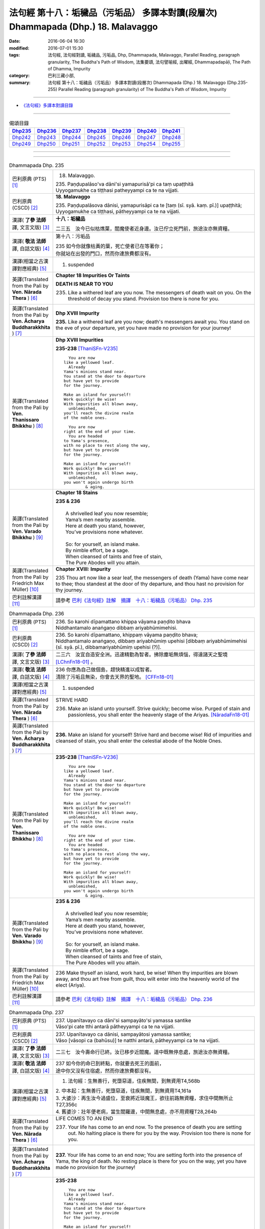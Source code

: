==================================================================================
法句經 第十八：垢穢品（污垢品） 多譯本對讀(段層次) Dhammapada (Dhp.) 18. Malavaggo
==================================================================================

:date: 2016-06-04 16:30
:modified: 2016-07-01 15:30
:tags: 法句經, 法句經對讀, 垢穢品, 污垢品, Dhp, Dhammapada, Malavaggo, 
       Parallel Reading, paragraph granularity, The Buddha's Path of Wisdom,
       法集要頌, 法句譬喻經, 出曜經, Dhammapadapāḷi, The Path of Dhamma, Impurity
:category: 巴利三藏小部, 
:summary: 法句經 第十八：垢穢品（污垢品） 多譯本對讀(段層次) Dhammapada (Dhp.) 
          18. Malavaggo (Dhp.235-255)
          Parallel Reading (paragraph granularity) of The Buddha's Path of Wisdom, Impurity

--------------

- `《法句經》多譯本對讀目錄 <{filename}dhp-contrast-reading%zh.rst>`__

--------------

.. list-table:: 偈頌目錄
   :widths: 2 2 2 2 2 2 2 
   :header-rows: 1

   * - Dhp235_
     - Dhp236_
     - Dhp237_
     - Dhp238_
     - Dhp239_
     - Dhp240_
     - Dhp241_

   * - Dhp242_
     - Dhp243_
     - Dhp244_
     - Dhp245_
     - Dhp246_
     - Dhp247_
     - Dhp248_

   * - Dhp249_
     - Dhp250_
     - Dhp251_
     - Dhp252_
     - Dhp253_
     - Dhp254_
     - Dhp255_

--------------

.. raw:: html 

  本對讀包含下列數個版本，請自行勾選欲對讀之版本
  （感恩 <strong><a href="https://siongui.github.io/zh/pages/siong-ui-te.html">Siong-Ui Te 師兄</a></strong>
  提供程式支援）：
  
  <div id="option-contrast-reading"></div>

--------------

.. _Dhp235:

.. list-table:: Dhammapada Dhp. 235
   :widths: 15 75
   :header-rows: 0
   :class: contrast-reading-table

   * - 巴利原典 (PTS) [1]_
     - 18. Malavaggo. 
 
       | 235. Paṇḍupalāso'va dāni'si yamapurisā'pi ca taṃ upaṭṭhitā
       | Uyyogamukhe ca tiṭṭhasi patheyyampi ca te na vijjati.

   * - 巴利原典 (CSCD) [2]_
     - **18. Malavaggo**

       | 235. Paṇḍupalāsova  dānisi, yamapurisāpi ca te [taṃ (sī. syā. kaṃ. pī.)] upaṭṭhitā;
       | Uyyogamukhe ca tiṭṭhasi, pātheyyampi ca te na vijjati.

   * - 漢譯( **了參 法師** 譯, 文言文版) [3]_
     - **十八：垢穢品**

       二三五　汝今已似枯燋葉，閻魔使者近身邊。汝已佇立死門前，旅途汝亦無資糧。

   * - 漢譯( **敬法 法師** 譯, 白話文版) [4]_
     - 第十八：污垢品

       | 235 如今你就像枯黃的葉，死亡使者已在等著你；
       | 你就站在出發的門口，然而你連旅費都沒有。

   * - 漢譯(相當之古漢譯對應經典) [5]_
     - 1. suspended

   * - 英譯(Translated from the Pali by **Ven. Nārada Thera** ) [6]_
     - **Chapter 18  Impurities Or Taints**
       
       **DEATH IS NEAR TO YOU**
       
       235. Like a withered leaf are you now. The messengers of death wait on you. On the threshold of decay you stand. Provision too there is none for you.

   * - 英譯(Translated from the Pali by **Ven. Ācharya Buddharakkhita** ) [7]_
     - **Dhp XVIII Impurity**

       **235.** Like a withered leaf are you now; death's messengers await you. You stand on the eve of your departure, yet you have made no provision for your journey!

   * - 英譯(Translated from the Pali by **Ven. Thanissaro Bhikkhu** ) [8]_
     - **Dhp XVIII  Impurities**

       **235-238** [ThaniSFn-V235]_
       ::
              
            You are now 
          like a yellowed leaf.   
            Already 
          Yama's minions stand near.    
          You stand at the door to departure    
          but have yet to provide   
          for the journey.    
              
          Make an island for yourself!    
          Work quickly! Be wise!    
          With impurities all blown away,   
            unblemished,  
          you'll reach the divine realm   
          of the noble ones.    
              
            You are now   
          right at the end of your time.    
            You are headed  
          to Yama's presence,   
          with no place to rest along the way,    
          but have yet to provide   
          for the journey.    
              
          Make an island for yourself!    
          Work quickly! Be wise!    
          With impurities all blown away,   
            unblemished,  
          you won't again undergo birth   
                   & aging.

   * - 英譯(Translated from the Pali by **Ven. Varado Bhikkhu** ) [9]_
     - **Chapter 18 Stains**

       | **235 & 236** 
       |    
       |  A shrivelled leaf you now resemble; 
       |  Yama’s men nearby assemble. 
       |  Here at death you stand, however, 
       |  You’ve provisions none whatever.  
       |    
       |  So: for yourself, an island make. 
       |  By nimble effort, be a sage.  
       |  When cleansed of taints and free of stain,  
       |  The Pure Abodes will you attain.
     
   * - 英譯(Translated from the Pali by Friedrich Max Müller) [10]_
     - **Chapter XVIII: Impurity**

       235 Thou art now like a sear leaf, the messengers of death (Yama) have come near to thee; thou standest at the door of thy departure, and thou hast no provision for thy journey.

   * - 巴利註解漢譯 [11]_
     - 請參考 `巴利《法句經》註解　摘譯　十八：垢穢品（污垢品） Dhp. 235 <{filename}../dhA/dhA-chap18%zh.rst#Dhp235>`__

.. _Dhp236:

.. list-table:: Dhammapada Dhp. 236
   :widths: 15 75
   :header-rows: 0
   :class: contrast-reading-table

   * - 巴利原典 (PTS) [1]_
     - | 236. So karohi dīpamattano khippa vāyama paṇḍito bhava
       | Niddhantamalo anaṅgaṇo dibbaṃ ariyabhūmimehisi.

   * - 巴利原典 (CSCD) [2]_
     - | 236. So  karohi dīpamattano, khippaṃ vāyama paṇḍito bhava;
       | Niddhantamalo anaṅgaṇo, dibbaṃ ariyabhūmiṃ upehisi [dibbaṃ ariyabhūmimehisi (sī. syā. pī.), dibbamariyabhūmiṃ upehisi (?)].

   * - 漢譯( **了參 法師** 譯, 文言文版) [3]_
     - 二三六　汝宜自造安全洲。迅速精勤為智者。拂除塵垢無煩惱，得達諸天之聖境 [LChnFn18-01]_ 。

   * - 漢譯( **敬法 法師** 譯, 白話文版) [4]_
     - | 236 你應為自己做個島，趕快精進以成智者。
       | 清除了污垢且無染，你會去天界的聖地。 [CFFn18-01]_

   * - 漢譯(相當之古漢譯對應經典) [5]_
     - 1. suspended

   * - 英譯(Translated from the Pali by **Ven. Nārada Thera** ) [6]_
     - STRIVE HARD

       236. Make an island unto yourself. Strive quickly; become wise. Purged of stain and passionless, you shall enter the heavenly stage of the Ariyas. [NāradaFn18-01]_

   * - 英譯(Translated from the Pali by **Ven. Ācharya Buddharakkhita** ) [7]_
     - **236.** Make an island for yourself! Strive hard and become wise! Rid of impurities and cleansed of stain, you shall enter the celestial abode of the Noble Ones.

   * - 英譯(Translated from the Pali by **Ven. Thanissaro Bhikkhu** ) [8]_
     - **235-238** [ThaniSFn-V236]_
       ::
              
            You are now 
          like a yellowed leaf.   
            Already 
          Yama's minions stand near.    
          You stand at the door to departure    
          but have yet to provide   
          for the journey.    
              
          Make an island for yourself!    
          Work quickly! Be wise!    
          With impurities all blown away,   
            unblemished,  
          you'll reach the divine realm   
          of the noble ones.    
              
            You are now   
          right at the end of your time.    
            You are headed  
          to Yama's presence,   
          with no place to rest along the way,    
          but have yet to provide   
          for the journey.    
              
          Make an island for yourself!    
          Work quickly! Be wise!    
          With impurities all blown away,   
            unblemished,  
          you won't again undergo birth   
                   & aging.

   * - 英譯(Translated from the Pali by **Ven. Varado Bhikkhu** ) [9]_
     - | **235 & 236**
       |    
       |  A shrivelled leaf you now resemble; 
       |  Yama’s men nearby assemble. 
       |  Here at death you stand, however, 
       |  You’ve provisions none whatever.  
       |    
       |  So: for yourself, an island make. 
       |  By nimble effort, be a sage.  
       |  When cleansed of taints and free of stain,  
       |  The Pure Abodes will you attain.
     
   * - 英譯(Translated from the Pali by Friedrich Max Müller) [10]_
     - 236 Make thyself an island, work hard, be wise! When thy impurities are blown away, and thou art free from guilt, thou wilt enter into the heavenly world of the elect (Ariya).

   * - 巴利註解漢譯 [11]_
     - 請參考 `巴利《法句經》註解　摘譯　十八：垢穢品（污垢品） Dhp. 236 <{filename}../dhA/dhA-chap18%zh.rst#Dhp236>`__

.. _Dhp237:

.. list-table:: Dhammapada Dhp. 237
   :widths: 15 75
   :header-rows: 0
   :class: contrast-reading-table

   * - 巴利原典 (PTS) [1]_
     - | 237. Upanītavayo ca dāni'si sampayāto'si yamassa santike
       | Vāso'pi cate tthi antarā pātheyyampi ca te na vijjati.

   * - 巴利原典 (CSCD) [2]_
     - | 237. Upanītavayo ca dānisi, sampayātosi  yamassa santike;
       | Vāso [vāsopi ca (bahūsu)] te natthi antarā, pātheyyampi ca te na vijjati.

   * - 漢譯( **了參 法師** 譯, 文言文版) [3]_
     - 二三七　汝今壽命行已終。汝已移步近閻魔。道中既無停息處，旅途汝亦無資糧。

   * - 漢譯( **敬法 法師** 譯, 白話文版) [4]_
     - | 237 如今你的命已到終點，你就要去死王的面前，
       | 途中你又沒有住宿處，然而你連旅費都沒有。

   * - 漢譯(相當之古漢譯對應經典) [5]_
     - 1. 法句經：生無善行，死墮惡道，住疾無間，到無資用T4,568b

       | 2. 中本起：生無善行，死墮惡道，往疾無間，到無資用T4,161a
       | 3. 大婆沙：再生汝今過盛位，至衰將近琰魔王，欲往前路無資糧，求住中間無所止T27,356c
       | 4. 舊婆沙：壯年便老病，當生閻羅邊，中間無息處，亦不用資糧T28,264b

   * - 英譯(Translated from the Pali by **Ven. Nārada Thera** ) [6]_
     - LIFE COMES TO AN END

       237. Your life has come to an end now. To the presence of death you are setting out. No halting place is there for you by the way. Provision too there is none for you.

   * - 英譯(Translated from the Pali by **Ven. Ācharya Buddharakkhita** ) [7]_
     - **237.** Your life has come to an end now; You are setting forth into the presence of Yama, the king of death. No resting place is there for you on the way, yet you have made no provision for the journey!

   * - 英譯(Translated from the Pali by **Ven. Thanissaro Bhikkhu** ) [8]_
     - **235-238** 
       ::
              
            You are now 
          like a yellowed leaf.   
            Already 
          Yama's minions stand near.    
          You stand at the door to departure    
          but have yet to provide   
          for the journey.    
              
          Make an island for yourself!    
          Work quickly! Be wise!    
          With impurities all blown away,   
            unblemished,  
          you'll reach the divine realm   
          of the noble ones.    
              
            You are now   
          right at the end of your time.    
            You are headed  
          to Yama's presence,   
          with no place to rest along the way,    
          but have yet to provide   
          for the journey.    
              
          Make an island for yourself!    
          Work quickly! Be wise!    
          With impurities all blown away,   
            unblemished,  
          you won't again undergo birth   
                   & aging.

   * - 英譯(Translated from the Pali by **Ven. Varado Bhikkhu** ) [9]_
     - | **237 & 238** 
       |    
       |  The close of life you now have reached; 
       |  You’ll now to Yama’s court proceed. 
       |  No half-way house lies on your way; 
       |  Provisions, you have not arranged.  
       |    
       |  So: for yourself, an island make. 
       |  By nimble effort, be a sage.  
       |  When cleansed of taints and free of stain,  
       |  You’ll not face birth and age again.
     
   * - 英譯(Translated from the Pali by Friedrich Max Müller) [10]_
     - 237 Thy life has come to an end, thou art come near to death (Yama), there is no resting-place for thee on the road, and thou hast no provision for thy journey.

   * - 巴利註解漢譯 [11]_
     - 請參考 `巴利《法句經》註解　摘譯　十八：垢穢品（污垢品） Dhp. 237 <{filename}../dhA/dhA-chap18%zh.rst#Dhp237>`__

.. _Dhp238:

.. list-table:: Dhammapada Dhp. 238
   :widths: 15 75
   :header-rows: 0
   :class: contrast-reading-table

   * - 巴利原典 (PTS) [1]_
     - | 238. So karohi dīpamattano khippa vāyama paṇḍito bhava
       | Niddhantamalo anaṅgaṇo na puna jātijaraṃ upehisi. 

   * - 巴利原典 (CSCD) [2]_
     - | 238. So karohi dīpamattano, khippaṃ vāyama paṇḍito bhava;
       | Niddhantamalo anaṅgaṇo, na punaṃ jātijaraṃ [na puna jātijaraṃ (sī. syā.), na puna jātijjaraṃ (ka.)] upehisi.

   * - 漢譯( **了參 法師** 譯, 文言文版) [3]_
     - 二三八　汝宜自造安全洲。迅速精勤為智者。拂除塵垢無煩惱，不復重來生與老。

   * - 漢譯( **敬法 法師** 譯, 白話文版) [4]_
     - | 238 你應為自己做個島，趕快精進以成智者。
       | 清除了污垢且無染，你將不會再生與老。

   * - 漢譯(相當之古漢譯對應經典) [5]_
     - 1. 法句經：當求智慧，以然意定，去垢勿污，可離苦形T4,568b
       2. 出曜經：坐起求方便，自求於定明，如工練真金，除去塵垢冥，不為闇所蔽，永離老死患T4,702c
       3. 法集要頌經：坐臥求方便，發起於精進，如工鍊真金，除其塵垢冥，不為闇所蔽，永離老死患T4,785a

   * - 英譯(Translated from the Pali by **Ven. Nārada Thera** ) [6]_
     - BE PASSIONLESS

       238. Make an island unto yourself. Strive without delay; become wise. Purged of stain and passionless, you will not come again to birth and old age.

   * - 英譯(Translated from the Pali by **Ven. Ācharya Buddharakkhita** ) [7]_
     - **238.** Make an island unto yourself! Strive hard and become wise! Rid of impurities and cleansed of stain, you shall not come again to birth and decay.

   * - 英譯(Translated from the Pali by **Ven. Thanissaro Bhikkhu** ) [8]_
     - **235-238** 
       ::
              
            You are now 
          like a yellowed leaf.   
            Already 
          Yama's minions stand near.    
          You stand at the door to departure    
          but have yet to provide   
          for the journey.    
              
          Make an island for yourself!    
          Work quickly! Be wise!    
          With impurities all blown away,   
            unblemished,  
          you'll reach the divine realm   
          of the noble ones.    
              
            You are now   
          right at the end of your time.    
            You are headed  
          to Yama's presence,   
          with no place to rest along the way,    
          but have yet to provide   
          for the journey.    
              
          Make an island for yourself!    
          Work quickly! Be wise!    
          With impurities all blown away,   
            unblemished,  
          you won't again undergo birth   
                   & aging.

   * - 英譯(Translated from the Pali by **Ven. Varado Bhikkhu** ) [9]_
     - | **237 & 238** 
       |    
       |  The close of life you now have reached; 
       |  You’ll now to Yama’s court proceed. 
       |  No half-way house lies on your way; 
       |  Provisions, you have not arranged.  
       |    
       |  So: for yourself, an island make. 
       |  By nimble effort, be a sage.  
       |  When cleansed of taints and free of stain,  
       |  You’ll not face birth and age again.
     
   * - 英譯(Translated from the Pali by Friedrich Max Müller) [10]_
     - 238 Make thyself an island, work hard, be wise! When thy impurities are blown away, and thou art free from guilt, thou wilt not enter again into birth and decay.

   * - 巴利註解漢譯 [11]_
     - 請參考 `巴利《法句經》註解　摘譯　十八：垢穢品（污垢品） Dhp. 238 <{filename}../dhA/dhA-chap18%zh.rst#Dhp238>`__

.. _Dhp239:

.. list-table:: Dhammapada Dhp. 239
   :widths: 15 75
   :header-rows: 0
   :class: contrast-reading-table

   * - 巴利原典 (PTS) [1]_
     - | 239. Anupubbena medhāvī thokathokaṃ khaṇe khaṇe
       | Kammāro rajatasseva niddhame malamattano.

   * - 巴利原典 (CSCD) [2]_
     - | 239. Anupubbena medhāvī, thokaṃ thokaṃ khaṇe khaṇe;
       | Kammāro rajatasseva, niddhame malamattano.

   * - 漢譯( **了參 法師** 譯, 文言文版) [3]_
     - 二三九　剎那剎那間，智者分分除，漸拂自垢穢，如冶工鍛金。

   * - 漢譯( **敬法 法師** 譯, 白話文版) [4]_
     - | 239 智者漸次地、一點一點地、剎那至剎那地
       | 清除自己的污垢，就像金匠清除銀的雜質。

   * - 漢譯(相當之古漢譯對應經典) [5]_
     - 1. 法句經：慧人以漸，安徐稍進，洗除心垢，如工鍊金T4,568b
       2. 出曜經：智者不越次，漸漸以微微，巧匠漸刈垢，淨除諸穢污T4,629b

       | 3. 正法念：智者次第行，漸漸念念修，淨治我見垢，如工匠鍊金T17,379a
       | 4. 佛性論：聰明人次第，數數細細修，除滅自身垢，如金師鍊金T31,800c

   * - 英譯(Translated from the Pali by **Ven. Nārada Thera** ) [6]_
     - PURIFY YOURSELF GRADUALLY

       239. By degrees, little by little, from time to time, a wise person should remove his own impurities, as a smith removes (the dross) of silver.

   * - 英譯(Translated from the Pali by **Ven. Ācharya Buddharakkhita** ) [7]_
     - **239.** One by one, little by little, moment by moment, a wise man should remove his own impurities, as a smith removes his dross from silver.

   * - 英譯(Translated from the Pali by **Ven. Thanissaro Bhikkhu** ) [8]_
     - **239** 
       ::
              
          Just as a silver smith    
          step by   
          step,   
            bit by  
            bit,  
               moment to  
               moment,  
          blows away the impurities   
          of molten silver —    
          so the wise man, his own.

   * - 英譯(Translated from the Pali by **Ven. Varado Bhikkhu** ) [9]_
     - | **239** 
       |  Little by little, and step by step, 
       |  In steady succession, the sage ejects 
       |  Stains of mind, which, just like dross, 
       |  From molten silver, smiths drain off.
     
   * - 英譯(Translated from the Pali by Friedrich Max Müller) [10]_
     - 239 Let a wise man blow off the impurities of his self, as a smith blows off the impurities of silver one by one, little by little, and from time to time.

   * - 巴利註解漢譯 [11]_
     - 請參考 `巴利《法句經》註解　摘譯　十八：垢穢品（污垢品） Dhp. 239 <{filename}../dhA/dhA-chap18%zh.rst#Dhp239>`__

.. _Dhp240:

.. list-table:: Dhammapada Dhp. 240
   :widths: 15 75
   :header-rows: 0
   :class: contrast-reading-table

   * - 巴利原典 (PTS) [1]_
     - | 240. Ayasā'va malaṃ samuṭṭhitaṃ taduṭṭhāya tameva khādati
       | Evaṃ atidhonacārinaṃ sakakammāni nayanti duggatiṃ.

   * - 巴利原典 (CSCD) [2]_
     - | 240. Ayasāva malaṃ samuṭṭhitaṃ [samuṭṭhāya (ka.)], tatuṭṭhāya [taduṭṭhāya (sī. syā. pī.)] tameva khādati;
       | Evaṃ atidhonacārinaṃ, sāni kammāni [sakakammāni (sī. pī.)] nayanti duggatiṃ.

   * - 漢譯( **了參 法師** 譯, 文言文版) [3]_
     - 二四０　如鐵自生鏽，生已自腐蝕，犯罪者亦爾，自業導惡趣。

   * - 漢譯( **敬法 法師** 譯, 白話文版) [4]_
     - | 240 如鐵鏽自鐵而生，生鏽後反蝕其鐵；
       | 違犯者也是如此，被自業帶到惡趣。

   * - 漢譯(相當之古漢譯對應經典) [5]_
     - 1. 法句經：惡生於心，還自壞形，如鐵生垢，反食其身T4,568b
       2. 出曜經：如鐵生垢，反食其身，惡生於心，還自壞形T4,671c
       3. 法集要頌經：如鐵生翳垢，反食其自身，惡生於自心，還當壞其體T4,785a

       | 4. 孛經：惡從心生，反以自賊，如鐵生垢，消毀其形T17,731b

   * - 英譯(Translated from the Pali by **Ven. Nārada Thera** ) [6]_
     - ONE'S EVIL RUINS ONESELF

       240. As rust sprung from iron eats itself away when arisen, even so his own deeds lead the transgressor [NāradaFn18-02]_ to states of woe.

   * - 英譯(Translated from the Pali by **Ven. Ācharya Buddharakkhita** ) [7]_
     - **240.** Just as rust arising from iron eats away the base from which it arises, even so, their own deeds lead transgressors to states of woe.

   * - 英譯(Translated from the Pali by **Ven. Thanissaro Bhikkhu** ) [8]_
     - **240** [ThaniSFn-V240]_
       ::
              
          Just as rust    
           — iron's impurity —    
          eats the very iron    
          from which it is born,    
            so the deeds  
          of one who lives slovenly   
            lead him on 
          to a bad destination.

   * - 英譯(Translated from the Pali by **Ven. Varado Bhikkhu** ) [9]_
     - | **240** 
       |  Just as rust from iron that grows,  
       |  That very iron the rust corrodes; 
       |  So, deeds of them who live indulgently, [VaradoFn-V240]_
       |  Lead them on to states of misery. 
     
   * - 英譯(Translated from the Pali by Friedrich Max Müller) [10]_
     - 240 As the impurity which springs from the iron, when it springs from it, destroys it; thus do a transgressor's own works lead him to the evil path.

   * - 巴利註解漢譯 [11]_
     - 請參考 `巴利《法句經》註解　摘譯　十八：垢穢品（污垢品） Dhp. 240 <{filename}../dhA/dhA-chap18%zh.rst#Dhp240>`__

.. _Dhp241:

.. list-table:: Dhammapada Dhp. 241
   :widths: 15 75
   :header-rows: 0
   :class: contrast-reading-table

   * - 巴利原典 (PTS) [1]_
     - | 241. Asajjhāyamalā mantā anuṭṭhānamalā gharā
       | Malaṃ vaṇṇassa kosajjaṃ pamādo rakkhato malaṃ.

   * - 巴利原典 (CSCD) [2]_
     - | 241. Asajjhāyamalā  mantā, anuṭṭhānamalā gharā;
       | Malaṃ vaṇṇassa kosajjaṃ, pamādo rakkhato malaṃ.

   * - 漢譯( **了參 法師** 譯, 文言文版) [3]_
     - 二四一　不誦經典穢，不勤為家穢。懶惰為色穢 [LChnFn18-02]_ ，放逸護衛穢。

   * - 漢譯( **敬法 法師** 譯, 白話文版) [4]_
     - | 241 不背誦是學習的污垢，不維修是屋子的污垢，
       | 懈怠則是美貌的污垢，放逸是守護者的污垢。

   * - 漢譯(相當之古漢譯對應經典) [5]_
     - 1. 法句經：不誦為言垢，不勤為家垢，不嚴為色垢，放逸為事垢T4,568b
       2. 法句譬喻經：不誦為言垢，不勤為家垢，不嚴為色垢，放逸為事垢T4,596c
    
   * - 英譯(Translated from the Pali by **Ven. Nārada Thera** ) [6]_
     - CAUSES OF STAIN

       241. Non-recitation is the rust of incantations; [NāradaFn18-03]_ non-exertion is the rust of homes; [NāradaFn18-04]_ sloth is the taint of beauty; carelessness is the flaw of a watcher.

   * - 英譯(Translated from the Pali by **Ven. Ācharya Buddharakkhita** ) [7]_
     - **241.** Non-repetition is the bane of scriptures; neglect is the bane of a home; slovenliness is the bane of personal appearance, and heedlessness is the bane of a guard.

   * - 英譯(Translated from the Pali by **Ven. Thanissaro Bhikkhu** ) [8]_
     - **241-243** 
       ::
              
          No recitation: the ruinous impurity   
                   of chants. 
          No initiative: of a household.    
          Indolence: of beauty.   
          Heedlessness: of a guard.   
              
          In a woman, misconduct is an impurity.    
          In a donor, stinginess.   
          Evil deeds are the real impurities    
          in this world & the next.   
              
          More impure than these impurities   
          is the ultimate impurity:   
            ignorance.  
          Having abandoned this impurity,   
          monks, you're impurity-free.

   * - 英譯(Translated from the Pali by **Ven. Varado Bhikkhu** ) [9]_
     - | **241** 
       |  Non-study’s the stain of the scriptures;  
       |  Supineness, the stain of a house; 
       |  The stain of a guard is remissness; 
       |  The stain of the comely is sloth.
     
   * - 英譯(Translated from the Pali by Friedrich Max Müller) [10]_
     - 241 The taint of prayers is non-repetition; the taint of houses, non- repair; the taint of the body is sloth; the taint of a watchman, thoughtlessness.

   * - 巴利註解漢譯 [11]_
     - 請參考 `巴利《法句經》註解　摘譯　十八：垢穢品（污垢品） Dhp. 241 <{filename}../dhA/dhA-chap18%zh.rst#Dhp241>`__

.. _Dhp242:

.. list-table:: Dhammapada Dhp. 242
   :widths: 15 75
   :header-rows: 0
   :class: contrast-reading-table

   * - 巴利原典 (PTS) [1]_
     - | 242. Malitthiyā duccaritaṃ maccheraṃ dadato malaṃ
       | Malā ve pāpakā dhammā asmiṃ loke paramhi ca.

   * - 巴利原典 (CSCD) [2]_
     - | 242. Malitthiyā duccaritaṃ, maccheraṃ dadato malaṃ;
       | Malā ve pāpakā dhammā, asmiṃ loke paramhi ca.

   * - 漢譯( **了參 法師** 譯, 文言文版) [3]_
     - 二四二　邪行婦人穢，吝嗇施者穢。此界及他界，惡去實為穢。

   * - 漢譯( **敬法 法師** 譯, 白話文版) [4]_
     - | 242 邪淫是婦女的污垢，吝嗇是施者的污垢；
       | 於此世及其他世裡，惡法的確就是污垢。

   * - 漢譯(相當之古漢譯對應經典) [5]_
     - 1. 法句經：慳為惠施垢，不善為行垢，今世亦後世，惡法為常垢T4,568b
       2. 法句譬喻經：慳為惠施垢，不善為行垢，今世亦後世，惡法為常垢T4,596c

   * - 英譯(Translated from the Pali by **Ven. Nārada Thera** ) [6]_
     - TAINTS ARE EVIL THINGS IGNORANCE IS THE GREATEST TAINT

       242. Misconduct is the taint of a woman. Stinginess is the taint of a donor. Taints, indeed, are all evil things both in this world and in the next.

   * - 英譯(Translated from the Pali by **Ven. Ācharya Buddharakkhita** ) [7]_
     - **242.** Unchastity is the taint in a woman; niggardliness is the taint in a giver. Taints, indeed, are all evil things, both in this world and the next.

   * - 英譯(Translated from the Pali by **Ven. Thanissaro Bhikkhu** ) [8]_
     - **241-243** 
       ::
              
          No recitation: the ruinous impurity   
                   of chants. 
          No initiative: of a household.    
          Indolence: of beauty.   
          Heedlessness: of a guard.   
              
          In a woman, misconduct is an impurity.    
          In a donor, stinginess.   
          Evil deeds are the real impurities    
          in this world & the next.   
              
          More impure than these impurities   
          is the ultimate impurity:   
            ignorance.  
          Having abandoned this impurity,   
          monks, you're impurity-free.

   * - 英譯(Translated from the Pali by **Ven. Varado Bhikkhu** ) [9]_
     - | **242** 
       |  Misconduct’s a stain on a woman;  
       |  And meanness, on one who would give.  
       |  Stains are thus states that are truly unfortunate,  
       |  Both in this world and the worlds that are subsequent.
     
   * - 英譯(Translated from the Pali by Friedrich Max Müller) [10]_
     - 242 Bad conduct is the taint of woman, greediness the taint of a benefactor; tainted are all evil ways in this world and in the next.

   * - 巴利註解漢譯 [11]_
     - 請參考 `巴利《法句經》註解　摘譯　十八：垢穢品（污垢品） Dhp. 242 <{filename}../dhA/dhA-chap18%zh.rst#Dhp242>`__

.. _Dhp243:

.. list-table:: Dhammapada Dhp. 243
   :widths: 15 75
   :header-rows: 0
   :class: contrast-reading-table

   * - 巴利原典 (PTS) [1]_
     - | 243. Tato malā malataraṃ avijjā paramaṃ malaṃ
       | Etaṃ malaṃ pahatvāna nimmalā hotha bhikkhavo.

   * - 巴利原典 (CSCD) [2]_
     - | 243. Tato malā malataraṃ, avijjā paramaṃ malaṃ;
       | Etaṃ malaṃ pahantvāna, nimmalā hotha bhikkhavo.

   * - 漢譯( **了參 法師** 譯, 文言文版) [3]_
     - 二四三　此等諸垢中，無明垢為最，汝當除此垢，成無垢比丘！

   * - 漢譯( **敬法 法師** 譯, 白話文版) [4]_
     - | 243 無明是最糟的污垢，比這些污垢還糟糕，
       | 諸比丘應斷此污垢，以便成為無污垢者。

   * - 漢譯(相當之古漢譯對應經典) [5]_
     - 1. 法句經：垢中之垢，莫甚於癡，學當捨惡，比丘無垢T4,568b
       2. 法句譬喻經：垢中之垢，莫甚於癡，學當捨此，比丘無垢T4,596c

   * - 英譯(Translated from the Pali by **Ven. Nārada Thera** ) [6]_
     - 243. A worse taint than these is ignorance, the greatest taint. Abandoning this taint, be taintless, O Bhikkhus!

   * - 英譯(Translated from the Pali by **Ven. Ācharya Buddharakkhita** ) [7]_
     - **243.** A worse taint than these is ignorance, the worst of all taints. Destroy this one taint and become taintless, O monks!

   * - 英譯(Translated from the Pali by **Ven. Thanissaro Bhikkhu** ) [8]_
     - **241-243** 
       ::
              
          No recitation: the ruinous impurity   
                   of chants. 
          No initiative: of a household.    
          Indolence: of beauty.   
          Heedlessness: of a guard.   
              
          In a woman, misconduct is an impurity.    
          In a donor, stinginess.   
          Evil deeds are the real impurities    
          in this world & the next.   
              
          More impure than these impurities   
          is the ultimate impurity:   
            ignorance.  
          Having abandoned this impurity,   
          monks, you're impurity-free.

   * - 英譯(Translated from the Pali by **Ven. Varado Bhikkhu** ) [9]_
     - | **243** 
       |  Ignorance, of stains, is the greatest:  
       |  Casting it off, monks, be stainless!
     
   * - 英譯(Translated from the Pali by Friedrich Max Müller) [10]_
     - 243 But there is a taint worse than all taints,--ignorance is the greatest taint. O mendicants! throw off that taint, and become taintless!

   * - 巴利註解漢譯 [11]_
     - 請參考 `巴利《法句經》註解　摘譯　十八：垢穢品（污垢品） Dhp. 243 <{filename}../dhA/dhA-chap18%zh.rst#Dhp243>`__

.. _Dhp244:

.. list-table:: Dhammapada Dhp. 244
   :widths: 15 75
   :header-rows: 0
   :class: contrast-reading-table

   * - 巴利原典 (PTS) [1]_
     - | 244. Sujīvaṃ ahirikena kākasūrena dhaṃsinā
       | Pakkhandinā pagabbhena saṃkiliṭṭhena jīvitaṃ.

   * - 巴利原典 (CSCD) [2]_
     - | 244. Sujīvaṃ  ahirikena, kākasūrena dhaṃsinā;
       | Pakkhandinā pagabbhena, saṃkiliṭṭhena jīvitaṃ.

   * - 漢譯( **了參 法師** 譯, 文言文版) [3]_
     - 二四四　生活無慚愧，鹵莽如烏鴉，詆毀（於他人），大膽自誇張，傲慢邪惡者，其人生活易。

   * - 漢譯( **敬法 法師** 譯, 白話文版) [4]_
     - | 244 無恥、勇若烏鴉、背後講人壞話、大膽、
       | 傲慢與腐敗者的生活是容易的。

   * - 漢譯(相當之古漢譯對應經典) [5]_
     - 1. 法句經：苟生無恥，如鳥長喙，強顏耐辱，名曰穢生T4,568b
       2. 出曜經：知慚壽中上，鳶以貪掣搏，力士無畏忌，斯等命促短T4,736b
       3. 法集要頌經：知慚壽中上，焉以貪牽縛，力士無畏忌，斯等命短促T4,791b

   * - 英譯(Translated from the Pali by **Ven. Nārada Thera** ) [6]_
     - IT IS EASY TO LEAD A SHAMELESS LIFE IT IS HARD TO LEAD A MODEST LIFE

       244. Easy is the life of a shameless one who is as impudent as a crow, back-biting, presumptuous, arrogant, and corrupt.

   * - 英譯(Translated from the Pali by **Ven. Ācharya Buddharakkhita** ) [7]_
     - **244.** Easy is life for the shameless one who is impudent as a crow, is backbiting and forward, arrogant and corrupt.

   * - 英譯(Translated from the Pali by **Ven. Thanissaro Bhikkhu** ) [8]_
     - **244-245** 
       ::
              
          Life's easy to live   
          for someone unscrupulous,   
            cunning as a crow,  
            corrupt, back-biting, 
            forward, & brash; 
          but for someone who's constantly    
            scrupulous, cautious, 
            observant, sincere, 
            pure in his livelihood, 
            clean in his pursuits,  
                   it's hard.

   * - 英譯(Translated from the Pali by **Ven. Varado Bhikkhu** ) [9]_
     - **244** 
       ::
              
         Life, for the   
                   shameless,  
                   presumptious, 
                   audacious,  
                   offensive,  
                   immoral,  
         is lived without struggle.
     
   * - 英譯(Translated from the Pali by Friedrich Max Müller) [10]_
     - 244 Life is easy to live for a man who is without shame, a crow hero, a mischief-maker, an insulting, bold, and wretched fellow.

   * - 巴利註解漢譯 [11]_
     - 請參考 `巴利《法句經》註解　摘譯　十八：垢穢品（污垢品） Dhp. 244 <{filename}../dhA/dhA-chap18%zh.rst#Dhp244>`__

.. _Dhp245:

.. list-table:: Dhammapada Dhp. 245
   :widths: 15 75
   :header-rows: 0
   :class: contrast-reading-table

   * - 巴利原典 (PTS) [1]_
     - | 245. Hirimatā ca dujjīvaṃ niccaṃ sucigavesinā
       | Alīnenāpagabbhena suddhājīvena passatā.

   * - 巴利原典 (CSCD) [2]_
     - | 245. Hirīmatā  ca dujjīvaṃ, niccaṃ sucigavesinā;
       | Alīnenāppagabbhena, suddhājīvena passatā.

   * - 漢譯( **了參 法師** 譯, 文言文版) [3]_
     - 二四五　生活於慚愧，常求於清淨，不著欲謙遜，住清淨生活，（富於）識見者，其人生活難。

   * - 漢譯( **敬法 法師** 譯, 白話文版) [4]_
     - | 245 但是知恥、常求清淨、無著、謙虛、清淨活命
       | 及有知見者的生活是難的。

   * - 漢譯(相當之古漢譯對應經典) [5]_
     - 1. 法句經：廉恥雖苦，義取清白，避辱不妄，名曰潔生T4,568b
       2. 出曜經：知慚不盡壽，恒求清淨行，威儀不缺漏，當觀真淨壽T4,736b
       3. 法集要頌經：知漸不盡壽，恒求清淨行，威儀不缺漏，當觀真淨壽T4,791b

   * - 英譯(Translated from the Pali by **Ven. Nārada Thera** ) [6]_
     - 245. Hard is the life of a modest one who ever seeks purity, is detached, humble, clean in life, and reflective.

   * - 英譯(Translated from the Pali by **Ven. Ācharya Buddharakkhita** ) [7]_
     - **245.** Difficult is life for the modest one who always seeks purity, is detached and unassuming, clean in life, and discerning.

   * - 英譯(Translated from the Pali by **Ven. Thanissaro Bhikkhu** ) [8]_
     - **244-245** 
       ::
              
          Life's easy to live   
          for someone unscrupulous,   
            cunning as a crow,  
            corrupt, back-biting, 
            forward, & brash; 
          but for someone who's constantly    
            scrupulous, cautious, 
            observant, sincere, 
            pure in his livelihood, 
            clean in his pursuits,  
                   it's hard.

   * - 英譯(Translated from the Pali by **Ven. Varado Bhikkhu** ) [9]_
     - **245** 
       ::
              
         Life, for those who are 
                   scrupulous, 
                   tactful,  
                   punctilious,  
                   vigilant, 
                   virtuous, 
         is truly strenuous.
     
   * - 英譯(Translated from the Pali by Friedrich Max Müller) [10]_
     - 245 But life is hard to live for a modest man, who always looks for what is pure, who is disinterested, quiet, spotless, and intelligent.

   * - 巴利註解漢譯 [11]_
     - 請參考 `巴利《法句經》註解　摘譯　十八：垢穢品（污垢品） Dhp. 245 <{filename}../dhA/dhA-chap18%zh.rst#Dhp245>`__

.. _Dhp246:

.. list-table:: Dhammapada Dhp. 246
   :widths: 15 75
   :header-rows: 0
   :class: contrast-reading-table

   * - 巴利原典 (PTS) [1]_
     - | 246. Yo pāṇamatipāteti musāvādaṃ ca bhāsati
       | Loke adinnaṃ ādiyati paradāraṃ ca gacchati.

   * - 巴利原典 (CSCD) [2]_
     - | 246. Yo pāṇamatipāteti, musāvādañca bhāsati;
       | Loke adinnamādiyati, paradārañca gacchati.

   * - 漢譯( **了參 法師** 譯, 文言文版) [3]_
     - 二四六　 [LChnFn18-03]_ 若人於世界，殺生說妄語，取人所不與，犯於別人妻。

   * - 漢譯( **敬法 法師** 譯, 白話文版) [4]_
     - | 246-247 殺生、說妄語、盜取世間不與之物、勾引別人的妻子
       | 和沉湎於飲酒的人，這樣的人在今世就把自己的根都挖掉了。

   * - 漢譯(相當之古漢譯對應經典) [5]_
     - 1. 法句經：愚人好殺，言無誠實，不與而取，好犯人婦T4,568c

   * - 英譯(Translated from the Pali by **Ven. Nārada Thera** ) [6]_
     - ``HE WHO DOES NOT OBSERVE THE FIVE PRECEPTS RUINS HIMSELF   BE NOT AVARICIOUS AND DO NO WRONG``

       246-247. Whoso in this world destroys life, tells lies, takes what is not given, goes to others' wives, and is addicted to intoxicating drinks, such a one digs up his own root in this world.

   * - 英譯(Translated from the Pali by **Ven. Ācharya Buddharakkhita** ) [7]_
     - **246-247.** One who destroys life, utters lies, takes what is not given, goes to another man's wife, and is addicted to intoxicating drinks — such a man digs up his own root even in this world.

   * - 英譯(Translated from the Pali by **Ven. Thanissaro Bhikkhu** ) [8]_
     - **246-248** 
       ::
              
          Whoever kills, lies, steals,    
          goes to someone else's wife,    
          & is addicted to intoxicants,   
            digs himself up 
            by the root 
          right here in this world.   
              
          So know, my good man,   
          that bad deeds are reckless.    
          Don't let greed & unrighteousness   
          oppress you with long-term pain.

   * - 英譯(Translated from the Pali by **Ven. Varado Bhikkhu** ) [9]_
     - | **246 & 247** 
       |    
       |  The taker by theft, 
       |  The slayer of life, 
       |  One given to drink  
       |  Or another man’s wife,  
       |  And he in this world  
       |  Who delivers untruths,  
       |  Are but people who dig themselves 
       |  Up by the roots.
     
   * - 英譯(Translated from the Pali by Friedrich Max Müller) [10]_
     - 246 He who destroys life, who speaks untruth, who in this world takes what is not given him, who goes to another man's wife;

   * - 巴利註解漢譯 [11]_
     - 請參考 `巴利《法句經》註解　摘譯　十八：垢穢品（污垢品） Dhp. 246 <{filename}../dhA/dhA-chap18%zh.rst#Dhp246>`__

.. _Dhp247:

.. list-table:: Dhammapada Dhp. 247
   :widths: 15 75
   :header-rows: 0
   :class: contrast-reading-table

   * - 巴利原典 (PTS) [1]_
     - | 247. Surāmerayapānaṃ ca yo naro anuyuñjati
       | Idheva poso lokasmiṃ mūlaṃ khaṇati attano.

   * - 巴利原典 (CSCD) [2]_
     - | 247. Surāmerayapānañca, yo naro anuyuñjati;
       | Idhevameso lokasmiṃ, mūlaṃ khaṇati attano.

   * - 漢譯( **了參 法師** 譯, 文言文版) [3]_
     - 二四七　及耽湎飲酒，行為如是者，即於此世界，毀掘自（善）根。

   * - 漢譯( **敬法 法師** 譯, 白話文版) [4]_
     - | 246-247 殺生、說妄語、盜取世間不與之物、勾引別人的妻子
       | 和沉湎於飲酒的人，這樣的人在今世就把自己的根都挖掉了。

   * - 漢譯(相當之古漢譯對應經典) [5]_
     - 1. 法句經：逞心犯戒，迷惑於酒，斯人世世，自掘身本T4,568c

   * - 英譯(Translated from the Pali by **Ven. Nārada Thera** ) [6]_
     - 246-247. Whoso in this world destroys life, tells lies, takes what is not given, goes to others' wives, and is addicted to intoxicating drinks, such a one digs up his own root in this world.

   * - 英譯(Translated from the Pali by **Ven. Ācharya Buddharakkhita** ) [7]_
     - **246-247.** One who destroys life, utters lies, takes what is not given, goes to another man's wife, and is addicted to intoxicating drinks — such a man digs up his own root even in this world.

   * - 英譯(Translated from the Pali by **Ven. Thanissaro Bhikkhu** ) [8]_
     - **246-248** 
       ::
              
          Whoever kills, lies, steals,    
          goes to someone else's wife,    
          & is addicted to intoxicants,   
            digs himself up 
            by the root 
          right here in this world.   
              
          So know, my good man,   
          that bad deeds are reckless.    
          Don't let greed & unrighteousness   
          oppress you with long-term pain.

   * - 英譯(Translated from the Pali by **Ven. Varado Bhikkhu** ) [9]_
     - | **246 & 247** 
       |    
       |  The taker by theft, 
       |  The slayer of life, 
       |  One given to drink  
       |  Or another man’s wife,  
       |  And he in this world  
       |  Who delivers untruths,  
       |  Are but people who dig themselves 
       |  Up by the roots.
     
   * - 英譯(Translated from the Pali by Friedrich Max Müller) [10]_
     - 247 And the man who gives himself to drinking intoxicating liquors, he, even in this world, digs up his own root.

   * - 巴利註解漢譯 [11]_
     - 請參考 `巴利《法句經》註解　摘譯　十八：垢穢品（污垢品） Dhp. 247 <{filename}../dhA/dhA-chap18%zh.rst#Dhp247>`__

.. _Dhp248:

.. list-table:: Dhammapada Dhp. 248
   :widths: 15 75
   :header-rows: 0
   :class: contrast-reading-table

   * - 巴利原典 (PTS) [1]_
     - | 248. Evambho purisa jānāhi pāpadhammā asaññatā
       | Mā taṃ lobho adhammo ca ciraṃ dukkhāya randhayuṃ.

   * - 巴利原典 (CSCD) [2]_
     - | 248. Evaṃ bho purisa jānāhi, pāpadhammā asaññatā;
       | Mā taṃ lobho adhammo ca, ciraṃ dukkhāya randhayuṃ.

   * - 漢譯( **了參 法師** 譯, 文言文版) [3]_
     - 二四八　如是汝應知：不制則為惡；莫貪與非法，自陷於水苦。

   * - 漢譯( **敬法 法師** 譯, 白話文版) [4]_
     - | 248 善人你應如是知：惡法不易受控制。
       | 莫被貪與非法拖，拖去長久的痛苦。

   * - 漢譯(相當之古漢譯對應經典) [5]_
     - 1. 法句經：人如覺是，不當念惡，愚近非法，久自燒沒T4,568c

   * - 英譯(Translated from the Pali by **Ven. Nārada Thera** ) [6]_
     - 248. Know thus O good man: "Not easy of restraint are evil things". Let not greed and wickedness 5 drag you to protracted misery.

   * - 英譯(Translated from the Pali by **Ven. Ācharya Buddharakkhita** ) [7]_
     - **248.** Know this, O good man: evil things are difficult to control. Let not greed and wickedness drag you to protracted misery.

   * - 英譯(Translated from the Pali by **Ven. Thanissaro Bhikkhu** ) [8]_
     - **246-248** 
       ::
              
          Whoever kills, lies, steals,    
          goes to someone else's wife,    
          & is addicted to intoxicants,   
            digs himself up 
            by the root 
          right here in this world.   
              
          So know, my good man,   
          that bad deeds are reckless.    
          Don't let greed & unrighteousness   
          oppress you with long-term pain.

   * - 英譯(Translated from the Pali by **Ven. Varado Bhikkhu** ) [9]_
     - | **248** 
       |  That loose living, my dear friend,  
       |  Is but evil, comprehend!  
       |  Don’t let turpitude and greed,  
       |  To long tribulation lead.
     
   * - 英譯(Translated from the Pali by Friedrich Max Müller) [10]_
     - 248 O man, know this, that the unrestrained are in a bad state; take care that greediness and vice do not bring thee to grief for a long time!

   * - 巴利註解漢譯 [11]_
     - 請參考 `巴利《法句經》註解　摘譯　十八：垢穢品（污垢品） Dhp. 248 <{filename}../dhA/dhA-chap18%zh.rst#Dhp248>`__

.. _Dhp249:

.. list-table:: Dhammapada Dhp. 249
   :widths: 15 75
   :header-rows: 0
   :class: contrast-reading-table

   * - 巴利原典 (PTS) [1]_
     - | 249. Dadāti ve yathā saddhaṃ yathā pasādanaṃ jano
       | Tattha ve maṅku yo hoti paresaṃ pānabhojane
       | Na so divā vā rattiṃ vā samādhiṃ adhigacchati.

   * - 巴利原典 (CSCD) [2]_
     - | 249. Dadāti ve yathāsaddhaṃ, yathāpasādanaṃ [yattha pasādanaṃ (katthaci)] jano;
       | Tattha yo maṅku bhavati [tattha ce maṃku yo hoti (sī.), tattha yo maṅkuto hoti (syā.)], paresaṃ pānabhojane;
       | Na so divā vā rattiṃ vā, samādhimadhigacchati.

   * - 漢譯( **了參 法師** 譯, 文言文版) [3]_
     - 二四九　 [LChnFn18-04]_ 若信樂故施。心嫉他得食，彼於晝或夜，不得入三昧。

   * - 漢譯( **敬法 法師** 譯, 白話文版) [4]_
     - | 249 人們依照淨信與喜好行佈施。
       | 若人對他人的飲食心懷不滿，
       | 他於白晝或黑夜皆不能得定。

   * - 漢譯(相當之古漢譯對應經典) [5]_
     - 1. 法句經： 若信布施，欲揚名譽，會人虛飾，非入淨定T4,568c
       2. 出曜經：若人懷憂，貪他衣食，彼人晝夜，不得定意T4,677b
       3. 法集要頌經：若人懷懊惱，貪他人衣食，彼人晝夜寐，不獲三摩地T4,782b

   * - 英譯(Translated from the Pali by **Ven. Nārada Thera** ) [6]_
     - THE ENVIOUS ARE NOT AT PEACE THE UNENVIOUS ARE AT PEACE

       249. People give according to their faith and as they are pleased. Whoever therein is envious of others' food and drink, gains no peace [NāradaFn18-06]_ either by day or by night.

   * - 英譯(Translated from the Pali by **Ven. Ācharya Buddharakkhita** ) [7]_
     - **249.** People give according to their faith or regard. If one becomes discontented with the food and drink given by others, one does not attain meditative absorption, either by day or by night.

   * - 英譯(Translated from the Pali by **Ven. Thanissaro Bhikkhu** ) [8]_
     - **249-250** 
       ::
              
          People give   
          in line with their faith,   
          in line with conviction.    
          Whoever gets flustered    
          at food & drink given to others,    
          attains no concentration    
          by day or by night.   
              
          But one in whom this is   
            cut    through  
            up-    rooted 
            wiped out — 
          attains concentration   
          by day or by night.

   * - 英譯(Translated from the Pali by **Ven. Varado Bhikkhu** ) [9]_
     - | **249 & 250** 
       |    
       |  People’s alms donations 
       |  Come from faith and inspiration.  
       |  If a bhikkhu feels dejected 
       |  By the offerings to others, 
       |  Then no inner peace he’ll gain  
       |  In the night-time, or the day.  
       |    
       |  But dejection, if it’s quelled, 
       |  If uprooted and expelled, 
       |  Then he’ll inner peace regain 
       |  Through the night, and through the day.
     
   * - 英譯(Translated from the Pali by Friedrich Max Müller) [10]_
     - 249 The world gives according to their faith or according to their pleasure: if a man frets about the food and the drink given to others, he will find no rest either by day or by night.

   * - 巴利註解漢譯 [11]_
     - 請參考 `巴利《法句經》註解　摘譯　十八：垢穢品（污垢品） Dhp. 249 <{filename}../dhA/dhA-chap18%zh.rst#Dhp249>`__

.. _Dhp250:

.. list-table:: Dhammapada Dhp. 250
   :widths: 15 75
   :header-rows: 0
   :class: contrast-reading-table

   * - 巴利原典 (PTS) [1]_
     - | 250. Yassa cetaṃ samucchannaṃ mūlaghaccaṃ samūhataṃ
       | Sa ve divā vā rattiṃ vā samādhiṃ adhigacchati.

   * - 巴利原典 (CSCD) [2]_
     - | 250. Yassa  cetaṃ samucchinnaṃ, mūlaghaccaṃ [mūlaghacchaṃ (ka.)] samūhataṃ;
       | Sa ve divā vā rattiṃ vā, samādhimadhigacchati.

   * - 漢譯( **了參 法師** 譯, 文言文版) [3]_
     - 二五０　若斬斷此（心），拔根及除滅，則於晝或夜，彼得入三昧。

   * - 漢譯( **敬法 法師** 譯, 白話文版) [4]_
     - | 250 若人能斷除根除、以及消滅此不滿，
       | 無論白晝或黑夜，他都的確能得定。

   * - 漢譯(相當之古漢譯對應經典) [5]_
     - 1. 法句經：一切斷欲，截意根原，晝夜守一，必入定意T4,568c
       2. 出曜經：若人能斷，盡其根原，彼人晝夜，而獲其定T4,677b
       3. 法集要頌經：若人能斷貪，如截多羅樹，彼人則晝夜，及獲三摩地T4,782b

   * - 英譯(Translated from the Pali by **Ven. Nārada Thera** ) [6]_
     - 250. But he who has this (feeling) fully cut off, uprooted and destroyed, gains peace by day and by night.

   * - 英譯(Translated from the Pali by **Ven. Ācharya Buddharakkhita** ) [7]_
     - **250.** But he in who this (discontent) is fully destroyed, uprooted and extinct, he attains absorption, both by day and by night.

   * - 英譯(Translated from the Pali by **Ven. Thanissaro Bhikkhu** ) [8]_
     - **249-250** 
       ::
              
          People give   
          in line with their faith,   
          in line with conviction.    
          Whoever gets flustered    
          at food & drink given to others,    
          attains no concentration    
          by day or by night.   
              
          But one in whom this is   
            cut    through  
            up-    rooted 
            wiped out — 
          attains concentration   
          by day or by night.

   * - 英譯(Translated from the Pali by **Ven. Varado Bhikkhu** ) [9]_
     - | **249 & 250** 
       |    
       |  People’s alms donations 
       |  Come from faith and inspiration.  
       |  If a bhikkhu feels dejected 
       |  By the offerings to others, 
       |  Then no inner peace he’ll gain  
       |  In the night-time, or the day.  
       |    
       |  But dejection, if it’s quelled, 
       |  If uprooted and expelled, 
       |  Then he’ll inner peace regain 
       |  Through the night, and through the day.
     
   * - 英譯(Translated from the Pali by Friedrich Max Müller) [10]_
     - 250 He in whom that feeling is destroyed, and taken out with the very root, finds rest by day and by night.

   * - 巴利註解漢譯 [11]_
     - 請參考 `巴利《法句經》註解　摘譯　十八：垢穢品（污垢品） Dhp. 250 <{filename}../dhA/dhA-chap18%zh.rst#Dhp250>`__

.. _Dhp251:

.. list-table:: Dhammapada Dhp. 251
   :widths: 15 75
   :header-rows: 0
   :class: contrast-reading-table

   * - 巴利原典 (PTS) [1]_
     - | 251. Natthi rāgasamo aggi natthi dosasamo gaho
       | Natthi mohasamaṃ jālaṃ natthi taṇhāsamā nadī.

   * - 巴利原典 (CSCD) [2]_
     - | 251. Natthi rāgasamo aggi, natthi dosasamo gaho;
       | Natthi mohasamaṃ jālaṃ, natthi taṇhāsamā nadī.

   * - 漢譯( **了參 法師** 譯, 文言文版) [3]_
     - 二五一　無火等於貪欲，無執著如瞋恚，無網等於愚癡，無河流如愛欲。

   * - 漢譯( **敬法 法師** 譯, 白話文版) [4]_
     - | 251 無火能和貪欲同等，無捉取能和瞋同等，
       | 無羅網能和痴同等，無河流能和愛同等。

   * - 漢譯(相當之古漢譯對應經典) [5]_
     - 1. 法句經：火莫熱於婬，捷莫疾於怒，網莫密於癡，愛流駛乎河T4,568c

       | 2. 瑜伽：無淤泥等欲，無魑魅等瞋，無羅網等癡，無江河等愛T30,383c

   * - 英譯(Translated from the Pali by **Ven. Nārada Thera** ) [6]_
     - THERE IS NO RIVER LIKE CRAVING

       251. There is no fire like lust, no grip like hate, no net like delusion, no river like craving.

   * - 英譯(Translated from the Pali by **Ven. Ācharya Buddharakkhita** ) [7]_
     - **251.** There is no fire like lust; there is no grip like hatred; there is no net like delusion; there is no river like craving.

   * - 英譯(Translated from the Pali by **Ven. Thanissaro Bhikkhu** ) [8]_
     - **251** 
       ::
              
          There's no fire like passion,   
          no seizure like anger,    
          no snare like delusion,   
          no river like craving.

   * - 英譯(Translated from the Pali by **Ven. Varado Bhikkhu** ) [9]_
     - | **251** 
       |  There’s no fire like passion; 
       |  No captor like hating;  
       |  No snare like delusion; 
       |  No river like craving.
     
   * - 英譯(Translated from the Pali by Friedrich Max Müller) [10]_
     - 251 There is no fire like passion, there is no shark like hatred, there is no snare like folly, there is no torrent like greed.

   * - 巴利註解漢譯 [11]_
     - 請參考 `巴利《法句經》註解　摘譯　十八：垢穢品（污垢品） Dhp. 251 <{filename}../dhA/dhA-chap18%zh.rst#Dhp251>`__

.. _Dhp252:

.. list-table:: Dhammapada Dhp. 252
   :widths: 15 75
   :header-rows: 0
   :class: contrast-reading-table

   * - 巴利原典 (PTS) [1]_
     - | 252. Sudassaṃ vajjamaññesaṃ attano pana duddasaṃ
       | Paresaṃ hi so vajjāni opuṇāti yathā bhūsaṃ
       | Attano pana chādeti kaliṃ'va kitavā saṭho.

   * - 巴利原典 (CSCD) [2]_
     - | 252. Sudassaṃ vajjamaññesaṃ, attano pana duddasaṃ;
       | Paresaṃ hi so vajjāni, opunāti [ophunāti (ka.)] yathā bhusaṃ;
       | Attano pana chādeti, kaliṃva kitavā saṭho.

   * - 漢譯( **了參 法師** 譯, 文言文版) [3]_
     - 二五二　易見他人過，自見則為難。揚惡如颺糠，已過則覆匿，如彼狡博者，隱匿其格利 [LChnFn18-05]_ 。

   * - 漢譯( **敬法 法師** 譯, 白話文版) [4]_
     - | 252 他人之過容易見到，自己之過卻很難見。
       | 對於他人種種過失，他會儘量多多宣揚。
       | 自己之過他則覆藏，如捕鳥者以樹藏身 [CFFn18-02]_ 。

   * - 漢譯(相當之古漢譯對應經典) [5]_
     - 1. 出曜經：善觀己瑕隙，使己不露外，彼彼自有隙，如彼飛輕塵。若己稱無瑕，二事俱并至T4,736b
       2. 法集要頌經：善觀己瑕隙，使己不露外，彼彼自有隙，如彼飛輕塵。 若己稱無瑕，罪福俱并至，但見他人隙，恒懷無明想T4,791b

   * - 英譯(Translated from the Pali by **Ven. Nārada Thera** ) [6]_
     - EASY TO SEE ARE OTHERS' FAULTS

       252. Easily seen are others' faults, hard indeed to see are one's own. Like chaff one winnows others' faults, but one's own (faults) one hides, as a crafty fowler conceals himself [NāradaFn18-07]_ by camouflage. [NāradaFn18-08]_ 

   * - 英譯(Translated from the Pali by **Ven. Ācharya Buddharakkhita** ) [7]_
     - **252.** Easily seen is the fault of others, but one's own fault is difficult to see. Like chaff one winnows another's faults, but hides one's own, even as a crafty fowler hides behind sham branches.

   * - 英譯(Translated from the Pali by **Ven. Thanissaro Bhikkhu** ) [8]_
     - **252-253** 
       ::
              
          It's easy to see    
          the errors of others,   
          but hard to see   
          your own.   
          You winnow like chaff   
          the errors of others,   
          but conceal your own —    
          like a cheat, an unlucky throw.
              
          If you focus on the errors of others,   
          constantly finding fault,   
          your effluents flourish.    
          You're far from their ending.   

   * - 英譯(Translated from the Pali by **Ven. Varado Bhikkhu** ) [9]_
     - | **252** 
       |  Easy to see are another man’s flaws;  
       |  Harder to see are the faults that are yours.  
       |  Though you winnow like chaff what are other folks’ failings,  
       |  You act like a card-sharp, your ‘losing hand’ veiling.
     
   * - 英譯(Translated from the Pali by Friedrich Max Müller) [10]_
     - 252 The fault of others is easily perceived, but that of oneself is difficult to perceive; a man winnows his neighbour's faults like chaff, but his own fault he hides, as a cheat hides the bad die from the gambler.

   * - 巴利註解漢譯 [11]_
     - 請參考 `巴利《法句經》註解　摘譯　十八：垢穢品（污垢品） Dhp. 252 <{filename}../dhA/dhA-chap18%zh.rst#Dhp252>`__

.. _Dhp253:

.. list-table:: Dhammapada Dhp. 253
   :widths: 15 75
   :header-rows: 0
   :class: contrast-reading-table

   * - 巴利原典 (PTS) [1]_
     - | 253. Paravajjānupassissa niccaṃ ujjhānasaññino
       | Āsavā tassa vaḍḍhanti ārā so āsavakkhayā. 

   * - 巴利原典 (CSCD) [2]_
     - | 253. Paravajjānupassissa ,  niccaṃ ujjhānasaññino;
       | Āsavā tassa vaḍḍhanti, ārā so āsavakkhayā.

   * - 漢譯( **了參 法師** 譯, 文言文版) [3]_
     - 二五三　 **若見他人過，心常易忿者，增長於煩惱；去斷惑遠矣。** [NandFn18-01]_ 

   * - 漢譯( **敬法 法師** 譯, 白話文版) [4]_
     - | 253 對於見他人之過、時常在埋怨的人，
       | 他的諸漏在增長，漏盡離他真遙遠。

   * - 漢譯(相當之古漢譯對應經典) [5]_
     - 1. 出曜經：但見外人隙，恒懷危害心，遠觀不見近T4,736b
       2. 瑜伽：若見他惡業，能審諦思惟，自身終不為，由彼業能縛T30,380b

   * - 英譯(Translated from the Pali by **Ven. Nārada Thera** ) [6]_
     - DEFILEMENTS MULTIPLY IN THOSE WHO SEEK OTHERS' FAULTS

       253. He who sees others' faults, and is ever irritable - the corruptions of such a one grow. He is far from the destruction of corruptions. [NāradaFn18-09]_

   * - 英譯(Translated from the Pali by **Ven. Ācharya Buddharakkhita** ) [7]_
     - **253.** He who seeks another's faults, who is ever censorious — his cankers grow. He is far from destruction of the cankers.

   * - 英譯(Translated from the Pali by **Ven. Thanissaro Bhikkhu** ) [8]_
     - **252-253** 
       ::
              
          It's easy to see    
          the errors of others,   
          but hard to see   
          your own.   
          You winnow like chaff   
          the errors of others,   
          but conceal your own —    
          like a cheat, an unlucky throw.
              
          If you focus on the errors of others,   
          constantly finding fault,   
          your effluents flourish.    
          You're far from their ending.   

   * - 英譯(Translated from the Pali by **Ven. Varado Bhikkhu** ) [9]_
     - | **253** 
       |  If a man ever heeds 
       |  Other persons’ misdeeds,  
       |  And is always offended, 
       |  His taints are distended.
     
   * - 英譯(Translated from the Pali by Friedrich Max Müller) [10]_
     - 253 If a man looks after the faults of others, and is always inclined to be offended, his own passions will grow, and he is far from the destruction of passions.

   * - 巴利註解漢譯 [11]_
     - 請參考 `巴利《法句經》註解　摘譯　十八：垢穢品（污垢品） Dhp. 253 <{filename}../dhA/dhA-chap18%zh.rst#Dhp253>`__

.. _Dhp254:

.. list-table:: Dhammapada Dhp. 254
   :widths: 15 75
   :header-rows: 0
   :class: contrast-reading-table

   * - 巴利原典 (PTS) [1]_
     - | 254. Ākāse padaṃ natthi samaṇo natthi bāhire
       | Papañcābhiratā pajā nippapañcā tathāgatā.

   * - 巴利原典 (CSCD) [2]_
     - | 254. Ākāseva padaṃ natthi, samaṇo natthi bāhire;
       | Papañcābhiratā pajā, nippapañcā tathāgatā.

   * - 漢譯( **了參 法師** 譯, 文言文版) [3]_
     - 二五四　虛空無道跡，外道無沙門 [LChnFn18-06]_ 。眾生喜虛妄 [LChnFn18-07]_ ，如來無虛妄。

   * - 漢譯( **敬法 法師** 譯, 白話文版) [4]_
     - | 254 虛空中沒有行道，正法外無聖沙門。
       | 眾生耽樂於虛妄，諸如來已無虛妄。

   * - 漢譯(相當之古漢譯對應經典) [5]_
     - 1. 法句經：虛空無轍迹，沙門無外意，眾人盡樂惡，唯佛淨無穢T4,568c
       2. 法集要頌經：虛空無轍迹，沙門無外意，眾人盡樂惡，唯佛淨無穢T4,793c

       | 3. 大婆沙：虛空無鳥跡，外道無沙門，愚夫樂戲論，如來則無有T27,388c
       | 4. 舊婆沙：虛空無有跡，外道無沙門，愚小有戲論，如來則無有T28,291b
       | 5. 瑜伽：虛空無鳥迹，外道無沙門，愚夫樂戲論，如來則無有T30,384a

   * - 英譯(Translated from the Pali by **Ven. Nārada Thera** ) [6]_
     - ``OUTSIDE THERE ARE NO SAINTS WHO HAVE REALISED NIBBĀNA   THERE ARE NO AGGREGATES WHICH ARE ETERNAL``

       254. In the sky there is no track. Outside 10 there is no Saint. [NāradaFn18-11]_ Mankind delights in obstacles. [NāradaFn18-12]_ The Tathāgatas [NāradaFn18-13]_ are free from obstacles.

   * - 英譯(Translated from the Pali by **Ven. Ācharya Buddharakkhita** ) [7]_
     - **254.** There is no track in the sky, and no recluse outside (the Buddha's dispensation). Mankind delights in worldliness, but the Buddhas are free from worldliness. [BudRkFn-v254-255]_

   * - 英譯(Translated from the Pali by **Ven. Thanissaro Bhikkhu** ) [8]_
     - **254-255** [ThaniSFn-V254-255]_
       ::
              
          There's no trail in space,    
          no outside contemplative.   
          People are smitten    
          with objectifications,    
          but devoid of objectification are   
          the Tathagatas.   
              
          There's no trail in space,    
          no outside contemplative,   
          no eternal fabrications,    
          no wavering in the Awakened.

   * - 英譯(Translated from the Pali by **Ven. Varado Bhikkhu** ) [9]_
     - | **254a** 
       |  Roads don’t pass up through the sky,  
       |  So, off the Path, no saints do lie. [VaradoFn-V254a]_  
       |         
       |  **254b**
       |  Though people relish Self-perceptions, [VaradoFn-V254b]_
       |  Buddhas have no such conceptions.
     
   * - 英譯(Translated from the Pali by Friedrich Max Müller) [10]_
     - 254 There is no path through the air, a man is not a Samana by outward acts. The world delights in vanity, the Tathagatas (the Buddhas) are free from vanity.

   * - 巴利註解漢譯 [11]_
     - 請參考 `巴利《法句經》註解　摘譯　十八：垢穢品（污垢品） Dhp. 254 <{filename}../dhA/dhA-chap18%zh.rst#Dhp254>`__

.. _Dhp255:

.. list-table:: Dhammapada Dhp. 255
   :widths: 15 75
   :header-rows: 0
   :class: contrast-reading-table

   * - 巴利原典 (PTS) [1]_
     - | 255. Ākāse padaṃ natthi samaṇo natthi bāhire
       | Saṅkhārā sassatā natthi natthi buddhānaṃ iñjitaṃ. 
       |  

       Malavaggo aṭṭhārasamo.

   * - 巴利原典 (CSCD) [2]_
     - | 255. Ākāseva padaṃ natthi, samaṇo natthi bāhire;
       | Saṅkhārā sassatā natthi, natthi buddhānamiñjitaṃ.
       | 

       **Malavaggo aṭṭhārasamo niṭṭhito.**

   * - 漢譯( **了參 法師** 譯, 文言文版) [3]_
     - 二五五　虛空無道跡，外道無沙門。（五）蘊無常住，諸佛無動亂。

       **垢穢品第十八竟**

   * - 漢譯( **敬法 法師** 譯, 白話文版) [4]_
     - | 255 虛空中沒有行道，正法外無聖沙門。
       | 沒有恆常的行法，諸佛皆不受動搖。
       | 

       **污垢品第十八完畢**

   * - 漢譯(相當之古漢譯對應經典) [5]_
     - 1. 法句經：虛空無轍迹，沙門無外意，世間皆無常，佛無我所有T4,568c
       2. 法集要頌經：虛空無轍迹，沙門無外意，世間皆無常，佛無我所有T4,782b

   * - 英譯(Translated from the Pali by **Ven. Nārada Thera** ) [6]_
     - 255. In the sky there is no track. Outside there is no Saint. There are no conditioned things [NāradaFn18-14]_ that are eternal. There is no instability 15 in the Buddhas.

   * - 英譯(Translated from the Pali by **Ven. Ācharya Buddharakkhita** ) [7]_
     - **255.** There is no track in the sky, and no recluse outside (the Buddha's dispensation). There are no conditioned things that are eternal, and no instability in the Buddhas.

   * - 英譯(Translated from the Pali by **Ven. Thanissaro Bhikkhu** ) [8]_
     - **254-255** [ThaniSFn-V254-255]_
       ::
              
          There's no trail in space,    
          no outside contemplative.   
          People are smitten    
          with objectifications,    
          but devoid of objectification are   
          the Tathagatas.   
              
          There's no trail in space,    
          no outside contemplative,   
          no eternal fabrications,    
          no wavering in the Awakened.

   * - 英譯(Translated from the Pali by **Ven. Varado Bhikkhu** ) [9]_
     - | **255a** 
       |  Roads don’t pass up through the sky,  
       |  So, off the Path, no saints do lie. 
       |  
       | **255b**
       |  Though nothing’s endless in creation, 
       |  Buddhas have no agitation.
     
   * - 英譯(Translated from the Pali by Friedrich Max Müller) [10]_
     - 255 There is no path through the air, a man is not a Samana by outward acts. No creatures are eternal; but the awakened (Buddha) are never shaken.

   * - 巴利註解漢譯 [11]_
     - 請參考 `巴利《法句經》註解　摘譯　十八：垢穢品（污垢品） Dhp. 255 <{filename}../dhA/dhA-chap18%zh.rst#Dhp255>`__

--------------

備註：
------

.. [1] 〔註001〕　 `巴利原典 (PTS) Dhammapadapāḷi <Dhp-PTS.html>`__ 乃參考 `Access to Insight <http://www.accesstoinsight.org/>`__ → `Tipitaka <http://www.accesstoinsight.org/tipitaka/index.html>`__ : → `Dhp <http://www.accesstoinsight.org/tipitaka/kn/dhp/index.html>`__ → `{Dhp 1-20} <http://www.accesstoinsight.org/tipitaka/sltp/Dhp_utf8.html#v.1>`__ ( `Dhp <http://www.accesstoinsight.org/tipitaka/sltp/Dhp_utf8.html>`__ ; `Dhp 21-32 <http://www.accesstoinsight.org/tipitaka/sltp/Dhp_utf8.html#v.21>`__ ; `Dhp 33-43 <http://www.accesstoinsight.org/tipitaka/sltp/Dhp_utf8.html#v.33>`__ , etc..）

.. [2] 〔註002〕　 `巴利原典 (CSCD) Dhammapadapāḷi 乃參考 `【國際內觀中心】(Vipassana Meditation <http://www.dhamma.org/>`__ (As Taught By S.N. Goenka in the tradition of Sayagyi U Ba Khin)所發行之《第六次結集》(巴利大藏經) CSCD ( `Chaṭṭha Saṅgāyana <http://www.tipitaka.org/chattha>`__ CD)。網路版原始出處(original)請參考： `The Pāḷi Tipitaka (http://www.tipitaka.org/) <http://www.tipitaka.org/>`__ (請於左邊選單“Tipiṭaka Scripts”中選 `Roman → Web <http://www.tipitaka.org/romn/>`__ → Tipiṭaka (Mūla) → Suttapiṭaka → Khuddakanikāya → Dhammapadapāḷi → `1. Yamakavaggo <http://www.tipitaka.org/romn/cscd/s0502m.mul0.xml>`__ (2. `Appamādavaggo <http://www.tipitaka.org/romn/cscd/s0502m.mul1.xml>`__ , 3. `Cittavaggo <http://www.tipitaka.org/romn/cscd/s0502m.mul2.xml>`__ , etc..)。]

.. [3] 〔註003〕　本譯文請參考： `文言文版 <{filename}../dhp-Ven-L-C/dhp-Ven-L-C%zh.rst>`__ ( **了參 法師** 譯，台北市：圓明出版社，1991。) 另參： 

       一、 Dhammapada 法句經(中英對照) -- English translated by **Ven. Ācharya Buddharakkhita** ; Chinese translated by Yeh chun(葉均); Chinese commented by **Ven. Bhikkhu Metta(明法比丘)** 〔 **Ven. Ācharya Buddharakkhita** ( **佛護 尊者** ) 英譯; **了參 法師(葉均)** 譯; **明法比丘** 註（增加許多濃縮的故事）〕： `PDF <{filename}/extra/pdf/ec-dhp.pdf>`__ 、 `DOC <{filename}/extra/doc/ec-dhp.doc>`__ ； `DOC (Foreign1 字型) <{filename}/extra/doc/ec-dhp-f1.doc>`__ 。

       二、 法句經 Dhammapada (Pāḷi-Chinese 巴漢對照)-- 漢譯： **了參 法師(葉均)** ；　單字注解：廖文燦；　注解： **尊者　明法比丘** ；`PDF <{filename}/extra/pdf/pc-Dhammapada.pdf>`__ 、 `DOC <{filename}/extra/doc/pc-Dhammapada.doc>`__ ； `DOC (Foreign1 字型) <{filename}/extra/doc/pc-Dhammapada-f1.doc>`__

.. [4] 〔註004〕　本譯文請參考： `白話文版 <{filename}../dhp-Ven-C-F/dhp-Ven-C-F%zh.rst>`__ ， **敬法 法師** 譯，第二修訂版 2015，`pdf <{filename}/extra/pdf/Dhp-Ven-c-f-Ver2-PaHan.pdf>`__ ，`原始出處，直接下載 pdf <http://www.tusitainternational.net/pdf/%E6%B3%95%E5%8F%A5%E7%B6%93%E2%80%94%E2%80%94%E5%B7%B4%E6%BC%A2%E5%B0%8D%E7%85%A7%EF%BC%88%E7%AC%AC%E4%BA%8C%E7%89%88%EF%BC%89.pdf>`__ ；　(`初版 <{filename}/extra/pdf/Dhp-Ven-C-F-Ver-1st.pdf>`__ )

.. [5] 〔註005〕　取材自：【部落格-- 荒草不曾鋤】-- `《法句經》 <http://yathasukha.blogspot.tw/2011/07/1.html>`__ （涵蓋了T210《法句經》、T212《出曜經》、 T213《法集要頌經》、巴利《法句經》、巴利《優陀那》、梵文《法句經》，對他種語言的偈頌還附有漢語翻譯。）

          **參考相當之古漢譯對應經典：**

          - | `《法句經》校勘與標點 <http://yifert210.blogspot.tw/>`__ ，2014。
            | 〔大正新脩大藏經第四冊 `No. 210《法句經》 <http://www.cbeta.org/result/T04/T04n0210.htm>`__ ； **尊者 法救** 撰　吳天竺沙門** 維祇難** 等譯： `卷上 <http://www.cbeta.org/result/normal/T04/0210_001.htm>`__ 、 `卷下 <http://www.cbeta.org/result/normal/T04/0210_002.htm>`__ 〕(CBETA)

          - | `《法句譬喻經》校勘與標點 <http://yifert211.blogspot.tw/>`__ ，2014。
            | 大正新脩大藏經 第四冊 `No. 211《法句譬喻經》 <http://www.cbeta.org/result/T04/T04n0211.htm>`__ ；晉世沙門 **法炬** 共 **法立** 譯： `卷第一 <http://www.cbeta.org/result/normal/T04/0211_001.htm>`__ 、 `卷第二 <http://www.cbeta.org/result/normal/T04/0211_002.htm>`__ 、 `卷第三 <http://www.cbeta.org/result/normal/T04/0211_003.htm>`__ 、 `卷第四 <http://www.cbeta.org/result/normal/T04/0211_004.htm>`__ (CBETA)

          - | `《出曜經》校勘與標點 <http://yifertw212.blogspot.com/>`__ ，2014。
            | 〔大正新脩大藏經 第四冊 `No. 212《出曜經》 <http://www.cbeta.org/result/T04/T04n0212.htm>`__ ；姚秦涼州沙門 **竺佛念** 譯： `卷第一 <http://www.cbeta.org/result/normal/T04/0212_001.htm>`__ 、 `卷第二 <http://www.cbeta.org/result/normal/T04/0212_002.htm>`__ 、 `卷第三 <http://www.cbeta.org/result/normal/T04/0212_003.htm>`__ 、..., 、..., 、..., 、 `卷第二十八 <http://www.cbeta.org/result/normal/T04/0212_028.htm>`__ 、 `卷第二十九 <http://www.cbeta.org/result/normal/T04/0212_029.htm>`__ 、 `卷第三十 <http://www.cbeta.org/result/normal/T04/0212_030.htm>`__ 〕(CBETA)

          - | `《法集要頌經》校勘、標點與 Udānavarga 偈頌對照表 <http://yifertw213.blogspot.tw/>`__ ，2014。
            | 〔大正新脩大藏經第四冊 `No. 213《法集要頌經》 <http://www.cbeta.org/result/T04/T04n0213.htm>`__ ： `卷第一 <http://www.cbeta.org/result/normal/T04/0213_001.htm>`__ 、 `卷第二 <http://www.cbeta.org/result/normal/T04/0213_002.htm>`__ 、 `卷第三 <http://www.cbeta.org/result/normal/T04/0213_003.htm>`__ 、 `卷第四 <http://www.cbeta.org/result/normal/T04/0213_004.htm>`__ 〕(CBETA)  ( **尊者 法救** 集，西天中印度惹爛馱囉國密林寺三藏明教大師賜紫沙門臣 **天息災** 奉　詔譯

.. [6] 〔註006〕　此英譯為 **Ven Nārada Thera** 所譯；請參考原始出處(original): `Dhammapada <http://metta.lk/english/Narada/index.htm>`__ -- PĀLI TEXT AND TRANSLATION WITH STORIES IN BRIEF AND NOTES BY **Ven Nārada Thera** 

.. [7] 〔註007〕　此英譯為 **Ven. Ācharya Buddharakkhita** 所譯；請參考原始出處(original): The Buddha's Path of Wisdom, translated from the Pali by **Ven. Ācharya Buddharakkhita** : `Preface <http://www.accesstoinsight.org/tipitaka/kn/dhp/dhp.intro.budd.html#preface>`__ with an `introduction <http://www.accesstoinsight.org/tipitaka/kn/dhp/dhp.intro.budd.html#intro>`__ by **Ven. Bhikkhu Bodhi** ; `I. Yamakavagga: The Pairs (vv. 1-20) <http://www.accesstoinsight.org/tipitaka/kn/dhp/dhp.01.budd.html>`__ , `Dhp II Appamadavagga: Heedfulness (vv. 21-32 ) <http://www.accesstoinsight.org/tipitaka/kn/dhp/dhp.02.budd.html>`__ , `Dhp III Cittavagga: The Mind (Dhp 33-43) <http://www.accesstoinsight.org/tipitaka/kn/dhp/dhp.03.budd.html>`__ , ..., `XXVI. The Holy Man (Dhp 383-423) <http://www.accesstoinsight.org/tipitaka/kn/dhp/dhp.26.budd.html>`__ 

.. [8] 〔註008〕　此英譯為 **Ven. Thanissaro Bhikkhu** ( **坦尼沙羅尊者** 所譯；請參考原始出處(original): The Dhammapada, A Translation translated from the Pali by **Ven. Thanissaro Bhikkhu** : `Preface <http://www.accesstoinsight.org/tipitaka/kn/dhp/dhp.intro.than.html#preface>`__ ; `introduction <http://www.accesstoinsight.org/tipitaka/kn/dhp/dhp.intro.than.html#intro>`__ ; `I. Yamakavagga: The Pairs (vv. 1-20) <http://www.accesstoinsight.org/tipitaka/kn/dhp/dhp.01.than.html>`__ , `Dhp II Appamadavagga: Heedfulness (vv. 21-32) <http://www.accesstoinsight.org/tipitaka/kn/dhp/dhp.02.than.html>`__ , `Dhp III Cittavagga: The Mind (Dhp 33-43) <http://www.accesstoinsight.org/tipitaka/kn/dhp/dhp.03.than.html>`__ , ..., `XXVI. The Holy Man (Dhp 383-423) <http://www.accesstoinsight.org/tipitaka/kn/dhp/dhp.26.than.html>`__ (`Access to Insight:Readings in Theravada Buddhism <http://www.accesstoinsight.org/>`__ → `Tipitaka <http://www.accesstoinsight.org/tipitaka/index.html>`__ → `Dhp <http://www.accesstoinsight.org/tipitaka/kn/dhp/index.html>`__ (Dhammapada The Path of Dhamma)

.. [9] 〔註009〕　此英譯為 **Ven. Varado Bhikkhu** and **Samanera Bodhesako** 所譯；請參考原始出處(original): `Dhammapada in Verse <http://www.suttas.net/english/suttas/khuddaka-nikaya/dhammapada/index.php>`__ -- Inward Path, Translated by **Bhante Varado** and **Samanera Bodhesako**, Malaysia, 2007

.. [10] 〔註010〕　此英譯為 `Friedrich Max Müller <https://en.wikipedia.org/wiki/Max_M%C3%BCller>`__ 所譯；請參考原始出處(original): `The Dhammapada <https://en.wikisource.org/wiki/Dhammapada_(Muller)>`__ : A Collection of Verses: Being One of the Canonical Books of the Buddhists, translated by Friedrich Max Müller (en.wikisource.org) (revised Jack Maguire, SkyLight Pubns, Woodstock, Vermont, 2002)

.. [11] 〔註011〕　取材自：【部落格-- 荒草不曾鋤】-- `《法句經》 <http://yathasukha.blogspot.tw/2011/07/1.html>`__ （涵蓋了T210《法句經》、T212《出曜經》、 T213《法集要頌經》、巴利《法句經》、巴利《優陀那》、梵文《法句經》，對他種語言的偈頌還附有漢語翻譯。）

.. [LChnFn18-01] 〔註18-01〕  「諸天之聖境」指五淨居天（Panca suddhavasa bhumi）－－ 無煩（Aviha），無熱（Atappa），善現（Sudassa），善見（Sudassi），色究竟（Akanittha）－－為阿那含果聖者所生之處。

.. [LChnFn18-02] 〔註18-02〕  懶於整理為身體住處之穢。

.. [LChnFn18-03] 〔註18-03〕  下二頌連貫。

.. [LChnFn18-04] 〔註18-04〕  下二頌連貫。

.. [LChnFn18-05] 〔註18-05〕  「格利」（Kali）是一種不利的骰子。

.. [LChnFn18-06] 〔註18-06〕  「沙門」（Samano）這裏是指覺悟四果道者。

.. [LChnFn18-07] 〔註18-07〕  原文 Papanca有虛妄、障礙等意，這裡特別指愛（Tanha），見（Ditthi），慢（Mano）而言。 

.. [CFFn18-01] 〔敬法法師註18-01〕 40 註：「天界的聖地」就是五淨居天。

.. [CFFn18-02] 〔敬法法師註18-02〕 41 saṭho 狡猾的人（註釋解釋他為捕鳥者）

.. [NāradaFn18-01] (Ven. Nārada 18-01) Namely: the Pure Abodes (Suddhāvāsa).

.. [NāradaFn18-02] (Ven. Nārada 18-02) Atidhonacāri = the bhikkhu who lives without reflecting on the necessaries of life. While using the four requisites, namely: robes, food, drink, and lodging, a bhikkhu is expected to reflect on their special usefulness and loathsomeness. If he does not, he transgresses a minor rule by not using them properly. Dhona means the four necessaries.

.. [NāradaFn18-03] (Ven. Nārada 18-03) Mantā mean religious doctrines, arts and sciences. Non-recitation of the scriptures and non-practice of the arts tend to make one forget them.

.. [NāradaFn18-04] (Ven. Nārada 18-04) Ghara is interpreted as householders.

.. [NāradaFn18-05] (Ven. Nārada 18-05) Adhammo is here used in the sense of hatred. The root causes of evil are greed and hatred.

.. [NāradaFn18-06] (Ven. Nārada 18-06) Samādhi, mundane or supramundane concentration.

.. [NāradaFn18-07] (Ven. Nārada 18-07) Kaliü = attabhāva = body.

.. [NāradaFn18-08] (Ven. Nārada 18-08) Kitavā = kitavāya = by means of sham branches etc.

.. [NāradaFn18-09] (Ven. Nārada 18-09) Namely: the Fruit of Arahantship. See note on v. 226.

.. [NāradaFn18-10] (Ven. Nārada 18-10) Outside the Dispensation (sāsana) of the Buddha.

.. [NāradaFn18-11] (Ven. Nārada 18-11) Here samaṇa refers to Saints who have realised the four Paths and four Fruits. They are the Ariya Saints who have attained Nibbāna.

.. [NāradaFn18-12] (Ven. Nārada 18-12) Impediments such as craving, pride, etc.

.. [NāradaFn18-13] (Ven. Nārada 18-13) An epithet of the Buddha. Literally, it means "who thus hath come".

.. [NāradaFn18-14] (Ven. Nārada 18-14) Saṅkhāra means the five aggregates conditioned by causes.

.. [NāradaFn18-15] (Ven. Nārada 18-15) There is no single impediment such as craving, pride, and so on, by means of which the Buddhas regard the conditioned things as eternal.

.. [BudRkFn-v254-255] (Ven. Buddharakkhita (vv. 254-255) Recluse (samana): here used in the special sense of those who have reached the four supramundane stages.

.. [ThaniSFn-V235] (Ven. Thanissaro V. 235) Yama = the god of the underworld. Yama's minions or underlings were believed to appear to a person just prior to the moment of death.

.. [ThaniSFn-V236] (Ven. Thanissaro V. 236) Impurities, blemishes = passion, aversion, delusion, and their various permutations, including envy, miserliness, hypocrisy, and boastfulness.

.. [ThaniSFn-V240] (Ven. Thanissaro V. 240) "One who lives slovenly": As DhpA makes clear, this refers to one who uses the requisites of food, clothing, shelter, and medicine without the wisdom that comes with reflecting on their proper use. The Pali term here is atidhonacarin, a compound built around the word dhona, which means clean or pure. The ati- in the compound could mean "overly," thus yielding, "one overly scrupulous in his behavior," but it can also mean "transgressing," thus, "transgressing against what is clean" = "slovenly." The latter reading fits better with the image of rust as a deficiency in the iron resulting from carelessness.

.. [ThaniSFn-V254-255] (Ven. Thanissaro V. 254-255) "No outside contemplative": No true contemplative, defined as a person who has attained any of the four stages of Awakening, exists outside of the practice of the Buddha's teachings (see note 22). In DN 16, the Buddha is quoted as teaching his final student: "In any doctrine & discipline where the noble eightfold path is not found, no contemplative of the first... second... third... fourth order [stream-winner, once-returner, non-returner, or arahant] is found. But in any doctrine & discipline where the noble eightfold path is found, contemplatives of the first... second... third... fourth order are found. The noble eightfold path is found in this doctrine & discipline, and right here there are contemplatives of the first... second... third... fourth order. Other teachings are empty of knowledgeable contemplatives. And if the monks dwell rightly, this world will not be empty of arahants." (On the noble eightfold path, see note 191.)

                         On "objectification," see note 195-196.

.. [VaradoFn-V240] (Ven. Varado V.240)  Verse 240: "those who live indulgently" (atidhonacārinaṃ). PTS: indulging too much in the use of the four requisites. 
    
.. [VaradoFn-V254a] (Ven. Varado V.254a) Verse 254a: "off the Path, no saints (samaṇo) do lie". 'Samaṇo' can mean one who has attained one of the four stages of Buddhist sainthood (e.g. see D.2.151). 
    
.. [VaradoFn-V254b] (Ven. Varado V.254b) Verse 254b: "Though people relish Self-perceptions (papañcā), Buddhas have no such conceptions". PED (papañcā): obstacle, illusion, diffuseness. But S.4.202 says “I am” is papañcā (asmīti bhikkhave papañcitametaṃ)

~~~~~~~~~~~~~~~~~~~~~~~~~~~~~~~~

校註：
------

.. [NandFn18-01] 〔校註18-001〕(研讀; c.f. `gatha050 <{filename}../dhA/dhA-chap04%zh.rst#Dhp050>`__ ).

---------------------------

- `法句經 (Dhammapada) <{filename}../dhp%zh.rst>`__

- `Tipiṭaka 南傳大藏經; 巴利大藏經 <{filename}/articles/tipitaka/tipitaka%zh.rst>`__
